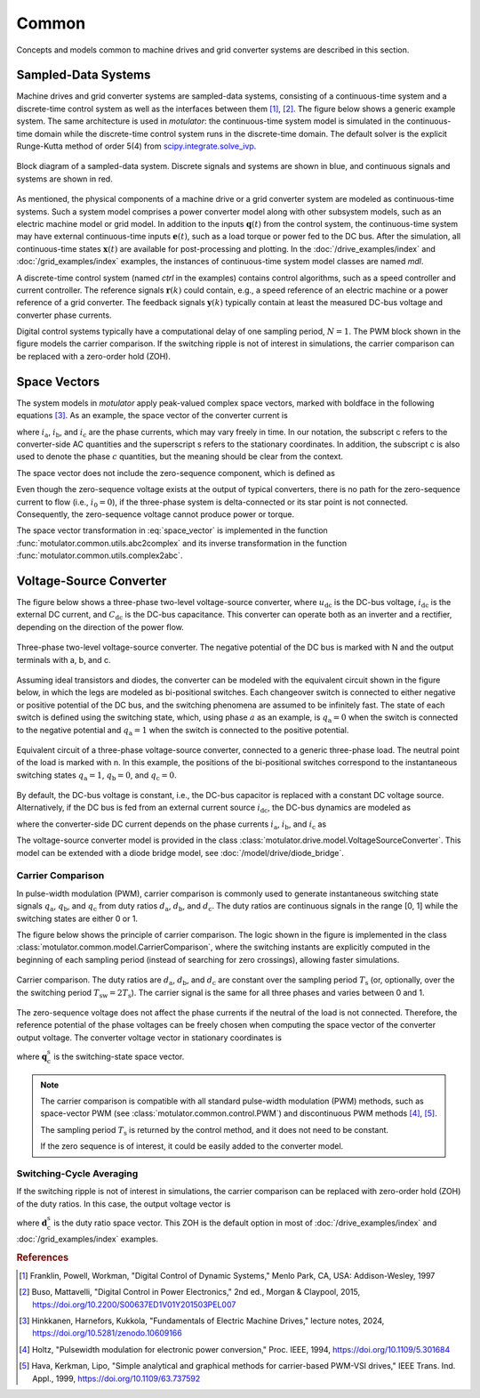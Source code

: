 Common
======

Concepts and models common to machine drives and grid converter systems are described in this section.

Sampled-Data Systems
--------------------

Machine drives and grid converter systems are sampled-data systems, consisting of a continuous-time system and a discrete-time control system as well as the interfaces between them [#Fra1997]_, [#Bus2015]_. The figure below shows a generic example system. The same architecture is used in *motulator*: the continuous-time system model is simulated in the continuous-time domain while the discrete-time control system runs in the discrete-time domain. The default solver is the explicit Runge-Kutta method of order 5(4) from `scipy.integrate.solve_ivp`_.

.. _scipy.integrate.solve_ivp: https://docs.scipy.org/doc/scipy/reference/generated/scipy.integrate.solve_ivp.html

.. figure:: figs/system.svg
   :width: 100%
   :align: center
   :alt: Block diagram of a sampled-data system
   :target: .

   Block diagram of a sampled-data system. Discrete signals and systems are shown in blue, and continuous signals and systems are shown in red.

As mentioned, the physical components of a machine drive or a grid converter system are modeled as continuous-time systems. Such a system model comprises a power converter model along with other subsystem models, such as an electric machine model or grid model. In addition to the inputs :math:`\boldsymbol{q}(t)` from the control system, the continuous-time system may have external continuous-time inputs :math:`\boldsymbol{e}(t)`, such as a load torque or power fed to the DC bus. After the simulation, all continuous-time states :math:`\boldsymbol{x}(t)` are available for post-processing and plotting. In the :doc:`/drive_examples/index` and :doc:`/grid_examples/index` examples, the instances of continuous-time system model classes are named `mdl`.

A discrete-time control system (named `ctrl` in the examples) contains control algorithms, such as a speed controller and current controller. The reference signals :math:`\boldsymbol{r}(k)` could contain, e.g., a speed reference of an electric machine or a power reference of a grid converter. The feedback signals :math:`\boldsymbol{y}(k)` typically contain at least the measured DC-bus voltage and converter phase currents.

Digital control systems typically have a computational delay of one sampling period, :math:`N=1`. The PWM block shown in the figure models the carrier comparison. If the switching ripple is not of interest in simulations, the carrier comparison can be replaced with a zero-order hold (ZOH).

Space Vectors
-------------

The system models in *motulator* apply peak-valued complex space vectors, marked with boldface in the following equations [#Hin2024]_. As an example, the space vector of the converter current is

.. math::
	\boldsymbol{i}^\mathrm{s}_\mathrm{c} = \frac{2}{3}\left(i_\mathrm{a} + i_\mathrm{b}\mathrm{e}^{\mathrm{j}2\pi/3} + i_\mathrm{c}\mathrm{e}^{\mathrm{j} 4\pi/3}\right)
   :label: space_vector

where :math:`i_\mathrm{a}`, :math:`i_\mathrm{b}`, and :math:`i_\mathrm{c}` are the phase currents, which may vary freely in time. In our notation, the subscript c refers to the converter-side AC quantities and the superscript s refers to the stationary coordinates. In addition, the subscript c is also used to denote the phase :math:`c` quantities, but the meaning should be clear from the context.

The space vector does not include the zero-sequence component, which is defined as

.. math::
	i_0 = \frac{1}{3}\left(i_\mathrm{a} + i_\mathrm{b} + i_\mathrm{c}\right)
   :label: zero_sequence

Even though the zero-sequence voltage exists at the output of typical converters, there is no path for the zero-sequence current to flow (i.e., :math:`i_0 = 0`), if the three-phase system is delta-connected or its star point is not connected. Consequently, the zero-sequence voltage cannot produce power or torque.

The space vector transformation in :eq:`space_vector` is implemented in the function :func:`motulator.common.utils.abc2complex` and its inverse transformation in the function :func:`motulator.common.utils.complex2abc`.

Voltage-Source Converter
------------------------

The figure below shows a three-phase two-level voltage-source converter, where :math:`u_\mathrm{dc}` is the DC-bus voltage, :math:`i_\mathrm{dc}` is the external DC current, and :math:`C_\mathrm{dc}` is the DC-bus capacitance. This converter can operate both as an inverter and a rectifier, depending on the direction of the power flow.

.. figure:: figs/inverter.svg
   :width: 100%
   :align: center
   :alt: Three-phase two-level voltage-source converter
   :target: .

   Three-phase two-level voltage-source converter. The negative potential of the DC bus is marked with N and the output terminals with a, b, and c.

Assuming ideal transistors and diodes, the converter can be modeled with the equivalent circuit shown in the figure below, in which the legs are modeled as bi-positional switches. Each changeover switch is connected to either negative or positive potential of the DC bus, and the switching phenomena are assumed to be infinitely fast. The state of each switch is defined using the switching state, which, using phase :math:`a` as an example, is :math:`q_\mathrm{a} = 0` when the switch is connected to the negative potential and
:math:`q_\mathrm{a} = 1` when the switch is connected to the positive potential.

.. figure:: figs/pwm_inverter.svg
   :width: 100%
   :align: center
   :alt: Voltage-source converter and carrier comparison
   :target: .

   Equivalent circuit of a three-phase voltage-source converter, connected to a generic three-phase load. The neutral point of the load is marked with n. In this example, the positions of the bi-positional switches correspond to the instantaneous switching states :math:`q_\mathrm{a} = 1`, :math:`q_\mathrm{b} = 0`, and :math:`q_\mathrm{c}=0`.

By default, the DC-bus voltage is constant, i.e., the DC-bus capacitor is replaced with a constant DC voltage source. Alternatively, if the DC bus is fed from an external current source :math:`i_\mathrm{dc}`, the DC-bus dynamics are modeled as

.. math::
   C_\mathrm{dc}\frac{\mathrm{d}u_\mathrm{dc}}{\mathrm{d} t} = i_\mathrm{dc} - i'_\mathrm{dc}
   :label: DC_bus_model

where the converter-side DC current depends on the phase currents :math:`i_\mathrm{a}`, :math:`i_\mathrm{b}`, and :math:`i_\mathrm{c}` as

.. math::
   i'_\mathrm{dc} = q_\mathrm{a} i_\mathrm{a} + q_\mathrm{b} i_\mathrm{b} + q_\mathrm{c} i_\mathrm{c}
   :label: DC_current

The voltage-source converter model is provided in the class :class:`motulator.drive.model.VoltageSourceConverter`. This model can be extended with a diode bridge model, see :doc:`/model/drive/diode_bridge`.

Carrier Comparison
^^^^^^^^^^^^^^^^^^

In pulse-width modulation (PWM), carrier comparison is commonly used to generate instantaneous switching state signals :math:`q_\mathrm{a}`, :math:`q_\mathrm{b}`, and :math:`q_\mathrm{c}` from duty ratios :math:`d_\mathrm{a}`, :math:`d_\mathrm{b}`, and :math:`d_\mathrm{c}`. The duty ratios are continuous signals in the range [0, 1] while the switching states are either 0 or 1.

The figure below shows the principle of carrier comparison. The logic shown in the figure is implemented in the class :class:`motulator.common.model.CarrierComparison`, where the switching instants are explicitly computed in the beginning of each sampling period (instead of searching for zero crossings), allowing faster simulations.

.. figure:: figs/carrier_comparison.svg
   :width: 100%
   :align: center
   :alt: Carrier comparison
   :target: .

   Carrier comparison. The duty ratios are :math:`d_\mathrm{a}`, :math:`d_\mathrm{b}`, and :math:`d_\mathrm{c}` are constant over the sampling period :math:`T_\mathrm{s}` (or, optionally, over the the switching period :math:`T_\mathrm{sw} = 2T_\mathrm{s}`). The carrier signal is the same for all three phases and varies between 0 and 1.

The zero-sequence voltage does not affect the phase currents if the neutral of the load is not connected. Therefore, the reference potential of the phase voltages can be freely chosen when computing the space vector of the converter output voltage. The converter voltage vector in stationary coordinates is

.. math::
	\boldsymbol{u}_\mathrm{c}^\mathrm{s} &= \frac{2}{3}\left(u_\mathrm{an} + u_\mathrm{bn}\mathrm{e}^{\mathrm{j}2\pi/3} + u_\mathrm{cn}\mathrm{e}^{\mathrm{j} 4\pi/3}\right) \\
	&= \frac{2}{3}\left(u_\mathrm{aN} + u_\mathrm{bN}\mathrm{e}^{\mathrm{j} 2\pi/3} + u_\mathrm{cN}\mathrm{e}^{\mathrm{j} 4\pi/3}\right) \\
   &= \underbrace{\frac{2}{3}\left(q_\mathrm{a} + q_\mathrm{b}\mathrm{e}^{\mathrm{j} 2\pi/3} + q_\mathrm{c}\mathrm{e}^{\mathrm{j} 4\pi/3}\right)}_{\boldsymbol{q}_\mathrm{c}^\mathrm{s}}u_\mathrm{dc}
   :label: carrier_comparison

where :math:`\boldsymbol{q}_\mathrm{c}^\mathrm{s}` is the switching-state space vector.

.. note::
   The carrier comparison is compatible with all standard pulse-width modulation (PWM) methods, such as space-vector PWM (see :class:`motulator.common.control.PWM`) and discontinuous PWM methods [#Hol1994]_, [#Hav1999]_.

   The sampling period :math:`T_\mathrm{s}` is returned by the control method, and it does not need to be constant.

   If the zero sequence is of interest, it could be easily added to the converter model.

Switching-Cycle Averaging
^^^^^^^^^^^^^^^^^^^^^^^^^

If the switching ripple is not of interest in simulations, the carrier comparison can be replaced with zero-order hold (ZOH) of the duty ratios. In this case, the output voltage vector is

.. math::
	\boldsymbol{u}_\mathrm{c}^\mathrm{s} = \underbrace{\frac{2}{3}\left(d_\mathrm{a} + d_\mathrm{b}\mathrm{e}^{\mathrm{j} 2\pi/3} + d_\mathrm{c}\mathrm{e}^{\mathrm{j} 4\pi/3}\right)}_{\boldsymbol{d}_\mathrm{c}^\mathrm{s}}u_\mathrm{dc}
   :label: switching_cycle_averaging

where :math:`\boldsymbol{d}_\mathrm{c}^\mathrm{s}` is the duty ratio space vector. This ZOH is the default option in most of :doc:`/drive_examples/index` and :doc:`/grid_examples/index` examples.

.. rubric:: References

.. [#Fra1997] Franklin, Powell, Workman, "Digital Control of Dynamic Systems," Menlo Park, CA, USA: Addison-Wesley, 1997

.. [#Bus2015] Buso, Mattavelli, "Digital Control in Power Electronics," 2nd ed., Morgan & Claypool, 2015, https://doi.org/10.2200/S00637ED1V01Y201503PEL007

.. [#Hin2024] Hinkkanen,  Harnefors, Kukkola, "Fundamentals of Electric Machine Drives," lecture notes, 2024, https://doi.org/10.5281/zenodo.10609166

.. [#Hol1994] Holtz, "Pulsewidth modulation for electronic power conversion," Proc. IEEE, 1994, https://doi.org/10.1109/5.301684

.. [#Hav1999] Hava, Kerkman, Lipo, "Simple analytical and graphical methods for carrier-based PWM-VSI drives," IEEE Trans. Ind. Appl., 1999, https://doi.org/10.1109/63.737592
